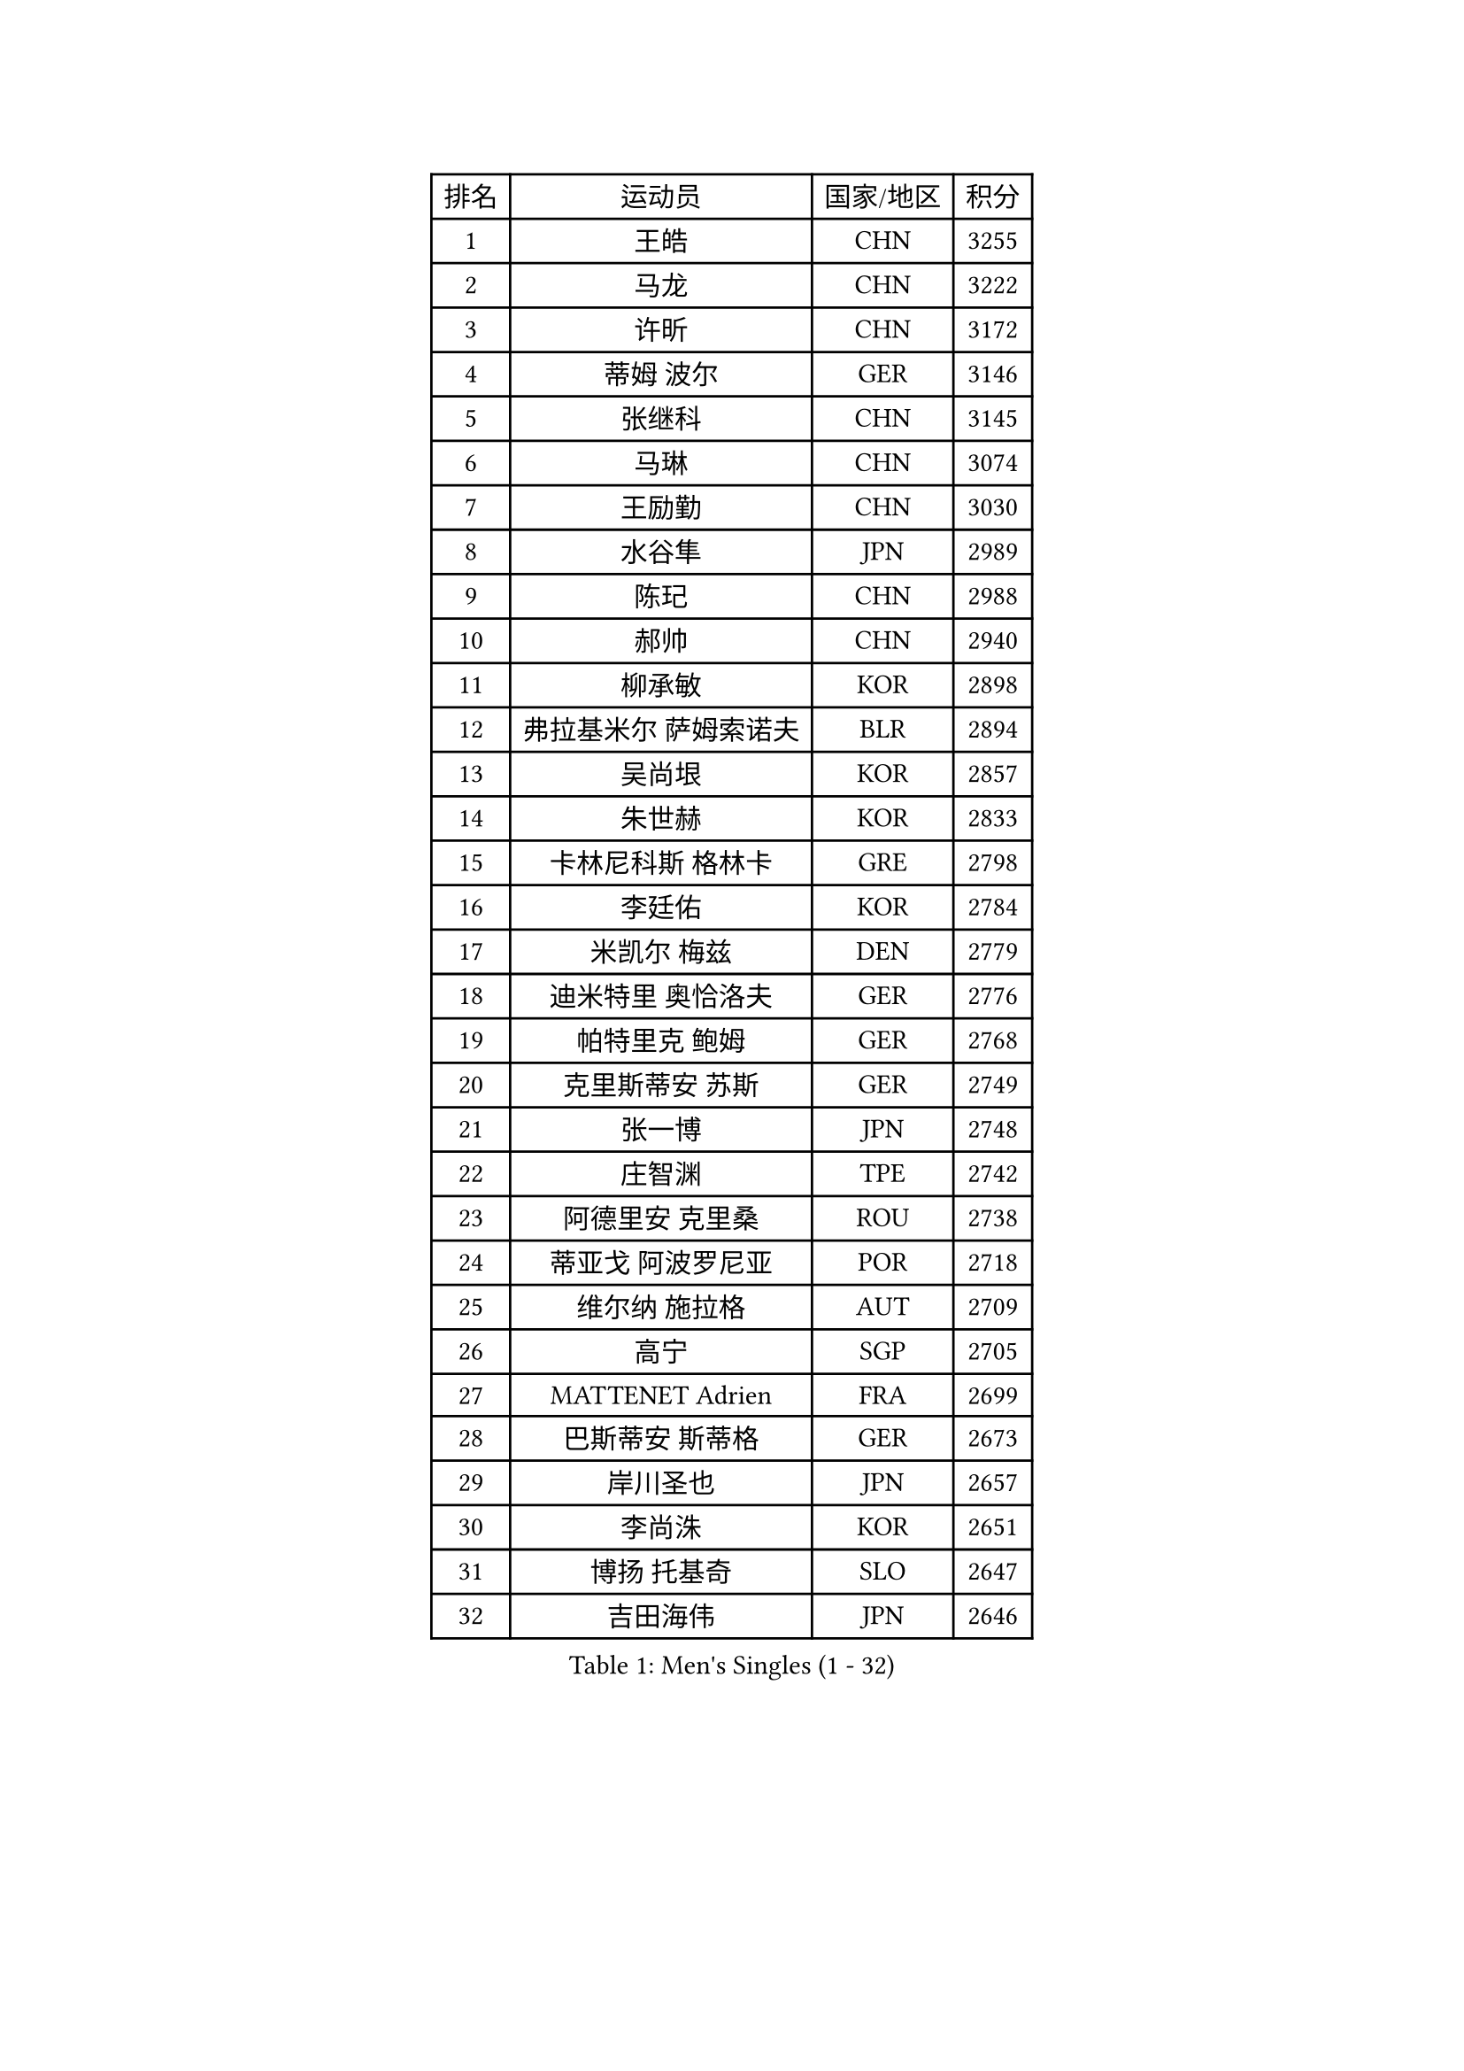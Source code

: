 
#set text(font: ("Courier New", "NSimSun"))
#figure(
  caption: "Men's Singles (1 - 32)",
    table(
      columns: 4,
      [排名], [运动员], [国家/地区], [积分],
      [1], [王皓], [CHN], [3255],
      [2], [马龙], [CHN], [3222],
      [3], [许昕], [CHN], [3172],
      [4], [蒂姆 波尔], [GER], [3146],
      [5], [张继科], [CHN], [3145],
      [6], [马琳], [CHN], [3074],
      [7], [王励勤], [CHN], [3030],
      [8], [水谷隼], [JPN], [2989],
      [9], [陈玘], [CHN], [2988],
      [10], [郝帅], [CHN], [2940],
      [11], [柳承敏], [KOR], [2898],
      [12], [弗拉基米尔 萨姆索诺夫], [BLR], [2894],
      [13], [吴尚垠], [KOR], [2857],
      [14], [朱世赫], [KOR], [2833],
      [15], [卡林尼科斯 格林卡], [GRE], [2798],
      [16], [李廷佑], [KOR], [2784],
      [17], [米凯尔 梅兹], [DEN], [2779],
      [18], [迪米特里 奥恰洛夫], [GER], [2776],
      [19], [帕特里克 鲍姆], [GER], [2768],
      [20], [克里斯蒂安 苏斯], [GER], [2749],
      [21], [张一博], [JPN], [2748],
      [22], [庄智渊], [TPE], [2742],
      [23], [阿德里安 克里桑], [ROU], [2738],
      [24], [蒂亚戈 阿波罗尼亚], [POR], [2718],
      [25], [维尔纳 施拉格], [AUT], [2709],
      [26], [高宁], [SGP], [2705],
      [27], [MATTENET Adrien], [FRA], [2699],
      [28], [巴斯蒂安 斯蒂格], [GER], [2673],
      [29], [岸川圣也], [JPN], [2657],
      [30], [李尚洙], [KOR], [2651],
      [31], [博扬 托基奇], [SLO], [2647],
      [32], [吉田海伟], [JPN], [2646],
    )
  )#pagebreak()

#set text(font: ("Courier New", "NSimSun"))
#figure(
  caption: "Men's Singles (33 - 64)",
    table(
      columns: 4,
      [排名], [运动员], [国家/地区], [积分],
      [33], [艾曼纽 莱贝松], [FRA], [2644],
      [34], [让 米歇尔 赛弗], [BEL], [2641],
      [35], [SHIBAEV Alexander], [RUS], [2640],
      [36], [松平健太], [JPN], [2634],
      [37], [KONECNY Tomas], [CZE], [2626],
      [38], [陈卫星], [AUT], [2623],
      [39], [高礼泽], [HKG], [2622],
      [40], [LI Ahmet], [TUR], [2622],
      [41], [YANG Zi], [SGP], [2620],
      [42], [PROKOPCOV Dmitrij], [CZE], [2619],
      [43], [侯英超], [CHN], [2610],
      [44], [罗伯特 加尔多斯], [AUT], [2605],
      [45], [马克斯 弗雷塔斯], [POR], [2605],
      [46], [约尔根 佩尔森], [SWE], [2602],
      [47], [CHTCHETININE Evgueni], [BLR], [2589],
      [48], [KUZMIN Fedor], [RUS], [2584],
      [49], [LEGOUT Christophe], [FRA], [2580],
      [50], [SEO Hyundeok], [KOR], [2578],
      [51], [佐兰 普里莫拉克], [CRO], [2570],
      [52], [HABESOHN Daniel], [AUT], [2569],
      [53], [KIM Junghoon], [KOR], [2567],
      [54], [唐鹏], [HKG], [2566],
      [55], [丁祥恩], [KOR], [2563],
      [56], [GERELL Par], [SWE], [2561],
      [57], [郑荣植], [KOR], [2560],
      [58], [阿列克谢 斯米尔诺夫], [RUS], [2559],
      [59], [江天一], [HKG], [2552],
      [60], [SIMONCIK Josef], [CZE], [2552],
      [61], [KOSOWSKI Jakub], [POL], [2552],
      [62], [MONTEIRO Joao], [POR], [2550],
      [63], [上田仁], [JPN], [2550],
      [64], [帕纳吉奥迪斯 吉奥尼斯], [GRE], [2547],
    )
  )#pagebreak()

#set text(font: ("Courier New", "NSimSun"))
#figure(
  caption: "Men's Singles (65 - 96)",
    table(
      columns: 4,
      [排名], [运动员], [国家/地区], [积分],
      [65], [LIN Ju], [DOM], [2544],
      [66], [金珉锡], [KOR], [2540],
      [67], [CHO Eonrae], [KOR], [2539],
      [68], [尹在荣], [KOR], [2535],
      [69], [沙拉特 卡马尔 阿昌塔], [IND], [2535],
      [70], [彼得 科贝尔], [CZE], [2533],
      [71], [LI Ping], [QAT], [2531],
      [72], [李静], [HKG], [2531],
      [73], [SKACHKOV Kirill], [RUS], [2529],
      [74], [JANG Song Man], [PRK], [2524],
      [75], [FEJER-KONNERTH Zoltan], [GER], [2518],
      [76], [SVENSSON Robert], [SWE], [2515],
      [77], [DIDUKH Oleksandr], [UKR], [2505],
      [78], [丹羽孝希], [JPN], [2503],
      [79], [BLASZCZYK Lucjan], [POL], [2501],
      [80], [HE Zhiwen], [ESP], [2499],
      [81], [GORAK Daniel], [POL], [2492],
      [82], [SALIFOU Abdel-Kader], [BEN], [2491],
      [83], [陈建安], [TPE], [2491],
      [84], [WANG Zengyi], [POL], [2490],
      [85], [张钰], [HKG], [2474],
      [86], [MACHADO Carlos], [ESP], [2474],
      [87], [LIVENTSOV Alexey], [RUS], [2471],
      [88], [雅罗斯列夫 扎姆登科], [UKR], [2470],
      [89], [韩阳], [JPN], [2469],
      [90], [利亚姆 皮切福德], [ENG], [2468],
      [91], [KARAKASEVIC Aleksandar], [SRB], [2465],
      [92], [安德烈 加奇尼], [CRO], [2464],
      [93], [斯特凡 菲格尔], [AUT], [2463],
      [94], [ELOI Damien], [FRA], [2458],
      [95], [詹斯 伦德奎斯特], [SWE], [2455],
      [96], [卢文 菲鲁斯], [GER], [2455],
    )
  )#pagebreak()

#set text(font: ("Courier New", "NSimSun"))
#figure(
  caption: "Men's Singles (97 - 128)",
    table(
      columns: 4,
      [排名], [运动员], [国家/地区], [积分],
      [97], [RUBTSOV Igor], [RUS], [2450],
      [98], [KASAHARA Hiromitsu], [JPN], [2447],
      [99], [闫安], [CHN], [2443],
      [100], [林高远], [CHN], [2440],
      [101], [BENTSEN Allan], [DEN], [2433],
      [102], [DRINKHALL Paul], [ENG], [2429],
      [103], [KEINATH Thomas], [SVK], [2426],
      [104], [MATSUDAIRA Kenji], [JPN], [2417],
      [105], [JAKAB Janos], [HUN], [2416],
      [106], [BURGIS Matiss], [LAT], [2416],
      [107], [KIM Hyok Bong], [PRK], [2415],
      [108], [LIU Song], [ARG], [2412],
      [109], [LEE Jungsam], [KOR], [2412],
      [110], [CANTERO Jesus], [ESP], [2396],
      [111], [SIRUCEK Pavel], [CZE], [2395],
      [112], [LEE Jinkwon], [KOR], [2394],
      [113], [VANG Bora], [TUR], [2389],
      [114], [TAN Ruiwu], [CRO], [2385],
      [115], [诺沙迪 阿拉米扬], [IRI], [2379],
      [116], [HENZELL William], [AUS], [2374],
      [117], [马蒂亚斯 法尔克], [SWE], [2372],
      [118], [PISTEJ Lubomir], [SVK], [2372],
      [119], [HUANG Sheng-Sheng], [TPE], [2370],
      [120], [VRABLIK Jiri], [CZE], [2369],
      [121], [JEVTOVIC Marko], [SRB], [2363],
      [122], [WU Chih-Chi], [TPE], [2361],
      [123], [VLASOV Grigory], [RUS], [2356],
      [124], [TAKAKIWA Taku], [JPN], [2356],
      [125], [LASHIN El-Sayed], [EGY], [2353],
      [126], [TSUBOI Gustavo], [BRA], [2344],
      [127], [RI Chol Guk], [PRK], [2342],
      [128], [奥马尔 阿萨尔], [EGY], [2337],
    )
  )